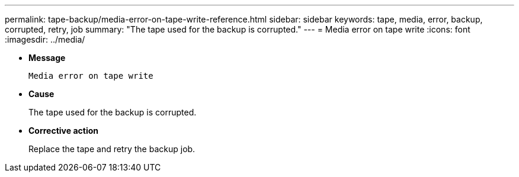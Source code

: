 ---
permalink: tape-backup/media-error-on-tape-write-reference.html
sidebar: sidebar
keywords: tape, media, error, backup, corrupted, retry, job
summary: "The tape used for the backup is corrupted."
---
= Media error on tape write
:icons: font
:imagesdir: ../media/

* *Message*
+
`Media error on tape write`

* *Cause*
+
The tape used for the backup is corrupted.

* *Corrective action*
+
Replace the tape and retry the backup job.
